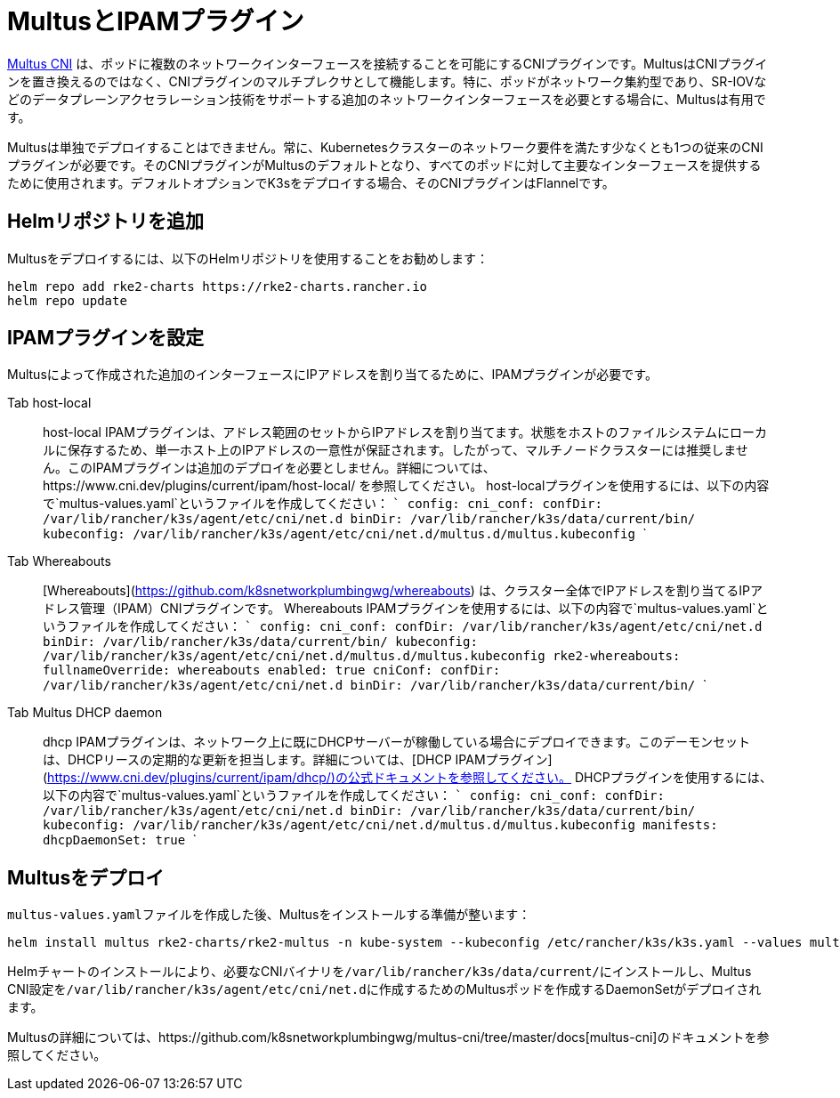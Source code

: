 = MultusとIPAMプラグイン

https://github.com/k8snetworkplumbingwg/multus-cni[Multus CNI] は、ポッドに複数のネットワークインターフェースを接続することを可能にするCNIプラグインです。MultusはCNIプラグインを置き換えるのではなく、CNIプラグインのマルチプレクサとして機能します。特に、ポッドがネットワーク集約型であり、SR-IOVなどのデータプレーンアクセラレーション技術をサポートする追加のネットワークインターフェースを必要とする場合に、Multusは有用です。

Multusは単独でデプロイすることはできません。常に、Kubernetesクラスターのネットワーク要件を満たす少なくとも1つの従来のCNIプラグインが必要です。そのCNIプラグインがMultusのデフォルトとなり、すべてのポッドに対して主要なインターフェースを提供するために使用されます。デフォルトオプションでK3sをデプロイする場合、そのCNIプラグインはFlannelです。

== Helmリポジトリを追加

Multusをデプロイするには、以下のHelmリポジトリを使用することをお勧めします：

----
helm repo add rke2-charts https://rke2-charts.rancher.io
helm repo update
----

== IPAMプラグインを設定

Multusによって作成された追加のインターフェースにIPアドレスを割り当てるために、IPAMプラグインが必要です。

[tabs,sync-group-id=MultusIPAMplugins]
======
Tab host-local::
+
host-local IPAMプラグインは、アドレス範囲のセットからIPアドレスを割り当てます。状態をホストのファイルシステムにローカルに保存するため、単一ホスト上のIPアドレスの一意性が保証されます。したがって、マルチノードクラスターには推奨しません。このIPAMプラグインは追加のデプロイを必要としません。詳細については、https://www.cni.dev/plugins/current/ipam/host-local/ を参照してください。 host-localプラグインを使用するには、以下の内容で`multus-values.yaml`というファイルを作成してください： ``` config: cni_conf: confDir: /var/lib/rancher/k3s/agent/etc/cni/net.d binDir: /var/lib/rancher/k3s/data/current/bin/ kubeconfig: /var/lib/rancher/k3s/agent/etc/cni/net.d/multus.d/multus.kubeconfig ``` 

Tab Whereabouts::
+
[Whereabouts](https://github.com/k8snetworkplumbingwg/whereabouts) は、クラスター全体でIPアドレスを割り当てるIPアドレス管理（IPAM）CNIプラグインです。 Whereabouts IPAMプラグインを使用するには、以下の内容で`multus-values.yaml`というファイルを作成してください： ``` config: cni_conf: confDir: /var/lib/rancher/k3s/agent/etc/cni/net.d binDir: /var/lib/rancher/k3s/data/current/bin/ kubeconfig: /var/lib/rancher/k3s/agent/etc/cni/net.d/multus.d/multus.kubeconfig rke2-whereabouts: fullnameOverride: whereabouts enabled: true cniConf: confDir: /var/lib/rancher/k3s/agent/etc/cni/net.d binDir: /var/lib/rancher/k3s/data/current/bin/ ``` 

Tab Multus DHCP daemon::
+
dhcp IPAMプラグインは、ネットワーク上に既にDHCPサーバーが稼働している場合にデプロイできます。このデーモンセットは、DHCPリースの定期的な更新を担当します。詳細については、[DHCP IPAMプラグイン](https://www.cni.dev/plugins/current/ipam/dhcp/)の公式ドキュメントを参照してください。 DHCPプラグインを使用するには、以下の内容で`multus-values.yaml`というファイルを作成してください： ``` config: cni_conf: confDir: /var/lib/rancher/k3s/agent/etc/cni/net.d binDir: /var/lib/rancher/k3s/data/current/bin/ kubeconfig: /var/lib/rancher/k3s/agent/etc/cni/net.d/multus.d/multus.kubeconfig manifests: dhcpDaemonSet: true ```
======

== Multusをデプロイ

``multus-values.yaml``ファイルを作成した後、Multusをインストールする準備が整います：

----
helm install multus rke2-charts/rke2-multus -n kube-system --kubeconfig /etc/rancher/k3s/k3s.yaml --values multus-values.yaml
----

Helmチャートのインストールにより、必要なCNIバイナリを``/var/lib/rancher/k3s/data/current/``にインストールし、Multus CNI設定を``/var/lib/rancher/k3s/agent/etc/cni/net.d``に作成するためのMultusポッドを作成するDaemonSetがデプロイされます。

Multusの詳細については、https://github.com/k8snetworkplumbingwg/multus-cni/tree/master/docs[multus-cni]のドキュメントを参照してください。
